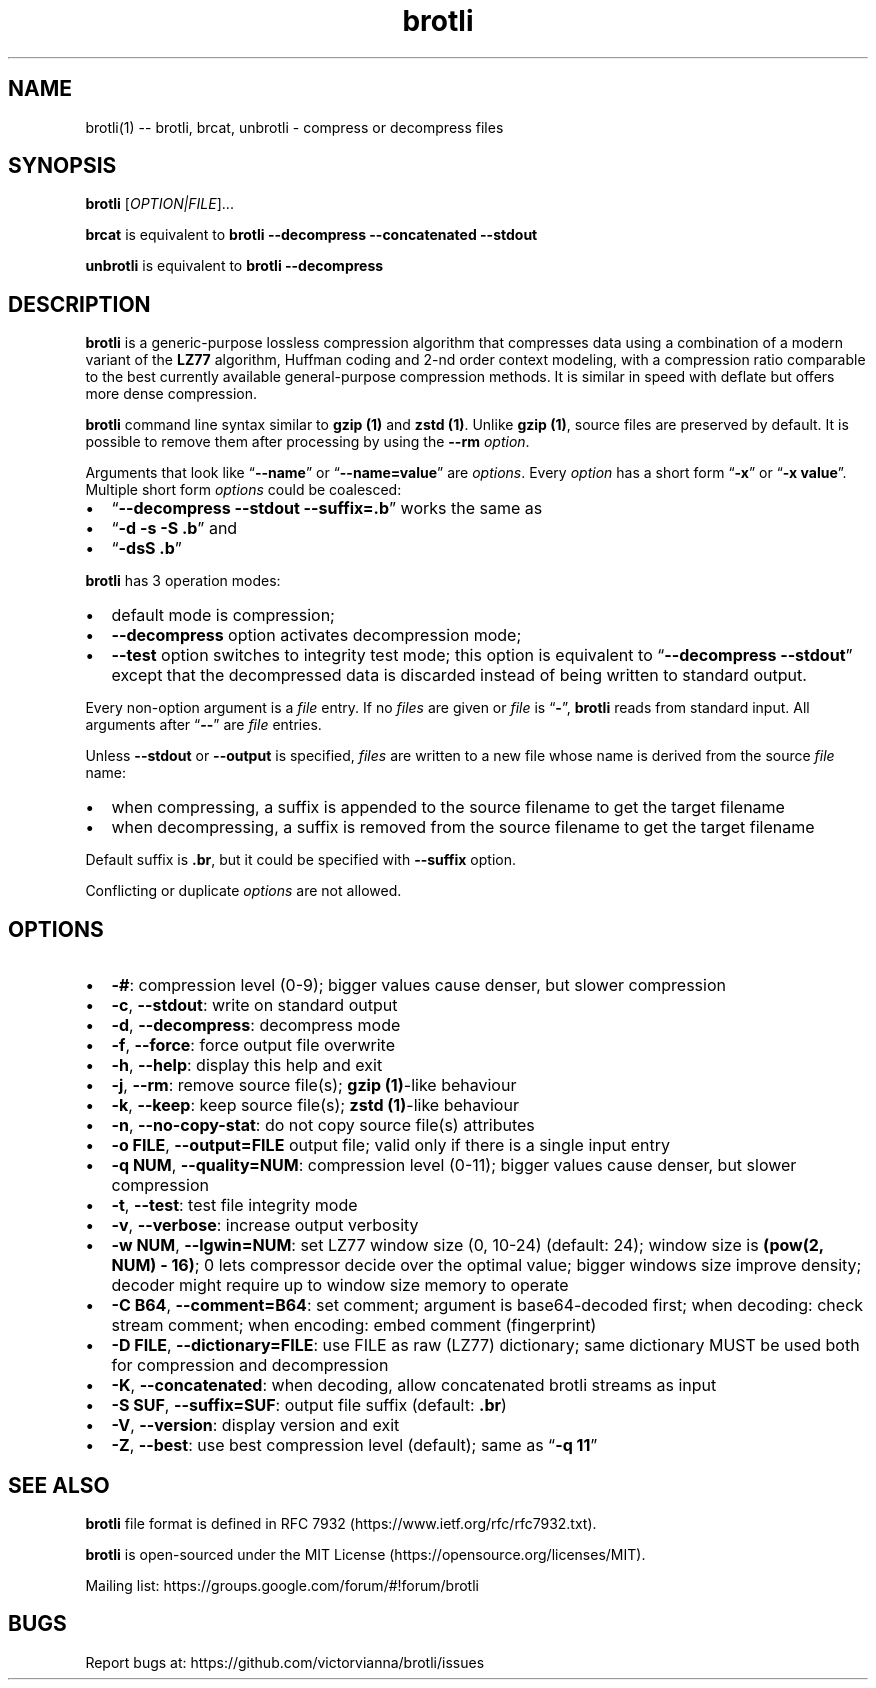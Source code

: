 .\" Automatically generated by Pandoc 2.7.3
.\"
.TH "brotli" "1" "August 14 2021" "brotli 1.0.9" "User Manual"
.hy
.SH NAME
.PP
brotli(1) -- brotli, brcat, unbrotli - compress or decompress files
.SH SYNOPSIS
.PP
\f[B]brotli\f[R] [\f[I]OPTION|FILE\f[R]]\&...
.PP
\f[B]brcat\f[R] is equivalent to \f[B]brotli --decompress --concatenated
--stdout\f[R]
.PP
\f[B]unbrotli\f[R] is equivalent to \f[B]brotli --decompress\f[R]
.SH DESCRIPTION
.PP
\f[B]brotli\f[R] is a generic-purpose lossless compression algorithm
that compresses data using a combination of a modern variant of the
\f[B]LZ77\f[R] algorithm, Huffman coding and 2-nd order context
modeling, with a compression ratio comparable to the best currently
available general-purpose compression methods.
It is similar in speed with deflate but offers more dense compression.
.PP
\f[B]brotli\f[R] command line syntax similar to \f[B]gzip (1)\f[R] and
\f[B]zstd (1)\f[R].
Unlike \f[B]gzip (1)\f[R], source files are preserved by default.
It is possible to remove them after processing by using the
\f[B]--rm\f[R] \f[I]option\f[R].
.PP
Arguments that look like \[lq]\f[B]--name\f[R]\[rq] or
\[lq]\f[B]--name=value\f[R]\[rq] are \f[I]options\f[R].
Every \f[I]option\f[R] has a short form \[lq]\f[B]-x\f[R]\[rq] or
\[lq]\f[B]-x value\f[R]\[rq].
Multiple short form \f[I]options\f[R] could be coalesced:
.IP \[bu] 2
\[lq]\f[B]--decompress --stdout --suffix=.b\f[R]\[rq] works the same as
.IP \[bu] 2
\[lq]\f[B]-d -s -S .b\f[R]\[rq] and
.IP \[bu] 2
\[lq]\f[B]-dsS .b\f[R]\[rq]
.PP
\f[B]brotli\f[R] has 3 operation modes:
.IP \[bu] 2
default mode is compression;
.IP \[bu] 2
\f[B]--decompress\f[R] option activates decompression mode;
.IP \[bu] 2
\f[B]--test\f[R] option switches to integrity test mode; this option is
equivalent to \[lq]\f[B]--decompress --stdout\f[R]\[rq] except that the
decompressed data is discarded instead of being written to standard
output.
.PP
Every non-option argument is a \f[I]file\f[R] entry.
If no \f[I]files\f[R] are given or \f[I]file\f[R] is
\[lq]\f[B]-\f[R]\[rq], \f[B]brotli\f[R] reads from standard input.
All arguments after \[lq]\f[B]--\f[R]\[rq] are \f[I]file\f[R] entries.
.PP
Unless \f[B]--stdout\f[R] or \f[B]--output\f[R] is specified,
\f[I]files\f[R] are written to a new file whose name is derived from the
source \f[I]file\f[R] name:
.IP \[bu] 2
when compressing, a suffix is appended to the source filename to get the
target filename
.IP \[bu] 2
when decompressing, a suffix is removed from the source filename to get
the target filename
.PP
Default suffix is \f[B].br\f[R], but it could be specified with
\f[B]--suffix\f[R] option.
.PP
Conflicting or duplicate \f[I]options\f[R] are not allowed.
.SH OPTIONS
.IP \[bu] 2
\f[B]-#\f[R]: compression level (0-9); bigger values cause denser, but
slower compression
.IP \[bu] 2
\f[B]-c\f[R], \f[B]--stdout\f[R]: write on standard output
.IP \[bu] 2
\f[B]-d\f[R], \f[B]--decompress\f[R]: decompress mode
.IP \[bu] 2
\f[B]-f\f[R], \f[B]--force\f[R]: force output file overwrite
.IP \[bu] 2
\f[B]-h\f[R], \f[B]--help\f[R]: display this help and exit
.IP \[bu] 2
\f[B]-j\f[R], \f[B]--rm\f[R]: remove source file(s); \f[B]gzip
(1)\f[R]-like behaviour
.IP \[bu] 2
\f[B]-k\f[R], \f[B]--keep\f[R]: keep source file(s); \f[B]zstd
(1)\f[R]-like behaviour
.IP \[bu] 2
\f[B]-n\f[R], \f[B]--no-copy-stat\f[R]: do not copy source file(s)
attributes
.IP \[bu] 2
\f[B]-o FILE\f[R], \f[B]--output=FILE\f[R] output file; valid only if
there is a single input entry
.IP \[bu] 2
\f[B]-q NUM\f[R], \f[B]--quality=NUM\f[R]: compression level (0-11);
bigger values cause denser, but slower compression
.IP \[bu] 2
\f[B]-t\f[R], \f[B]--test\f[R]: test file integrity mode
.IP \[bu] 2
\f[B]-v\f[R], \f[B]--verbose\f[R]: increase output verbosity
.IP \[bu] 2
\f[B]-w NUM\f[R], \f[B]--lgwin=NUM\f[R]: set LZ77 window size (0, 10-24)
(default: 24); window size is \f[B](pow(2, NUM) - 16)\f[R]; 0 lets
compressor decide over the optimal value; bigger windows size improve
density; decoder might require up to window size memory to operate
.IP \[bu] 2
\f[B]-C B64\f[R], \f[B]--comment=B64\f[R]: set comment; argument is
base64-decoded first; when decoding: check stream comment; when
encoding: embed comment (fingerprint)
.IP \[bu] 2
\f[B]-D FILE\f[R], \f[B]--dictionary=FILE\f[R]: use FILE as raw (LZ77)
dictionary; same dictionary MUST be used both for compression and
decompression
.IP \[bu] 2
\f[B]-K\f[R], \f[B]--concatenated\f[R]: when decoding, allow
concatenated brotli streams as input
.IP \[bu] 2
\f[B]-S SUF\f[R], \f[B]--suffix=SUF\f[R]: output file suffix (default:
\f[B].br\f[R])
.IP \[bu] 2
\f[B]-V\f[R], \f[B]--version\f[R]: display version and exit
.IP \[bu] 2
\f[B]-Z\f[R], \f[B]--best\f[R]: use best compression level (default);
same as \[lq]\f[B]-q 11\f[R]\[rq]
.SH SEE ALSO
.PP
\f[B]brotli\f[R] file format is defined in RFC
7932 (https://www.ietf.org/rfc/rfc7932.txt).
.PP
\f[B]brotli\f[R] is open-sourced under the MIT
License (https://opensource.org/licenses/MIT).
.PP
Mailing list: https://groups.google.com/forum/#!forum/brotli
.SH BUGS
.PP
Report bugs at: https://github.com/victorvianna/brotli/issues
